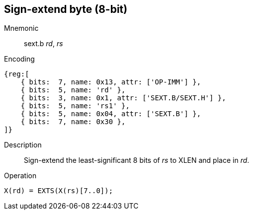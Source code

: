 == Sign-extend byte (8-bit)

Mnemonic::
sext.b _rd_, _rs_

Encoding::
[wavedrom]
....
{reg:[
    { bits:  7, name: 0x13, attr: ['OP-IMM'] },
    { bits:  5, name: 'rd' },
    { bits:  3, name: 0x1, attr: ['SEXT.B/SEXT.H'] },
    { bits:  5, name: 'rs1' },
    { bits:  5, name: 0x04, attr: ['SEXT.B'] },
    { bits:  7, name: 0x30 },
]}
....

Description::
Sign-extend the least-significant 8 bits of _rs_ to XLEN and place in _rd_.

Operation::
[source,sail]
--
X(rd) = EXTS(X(rs)[7..0]);
--
